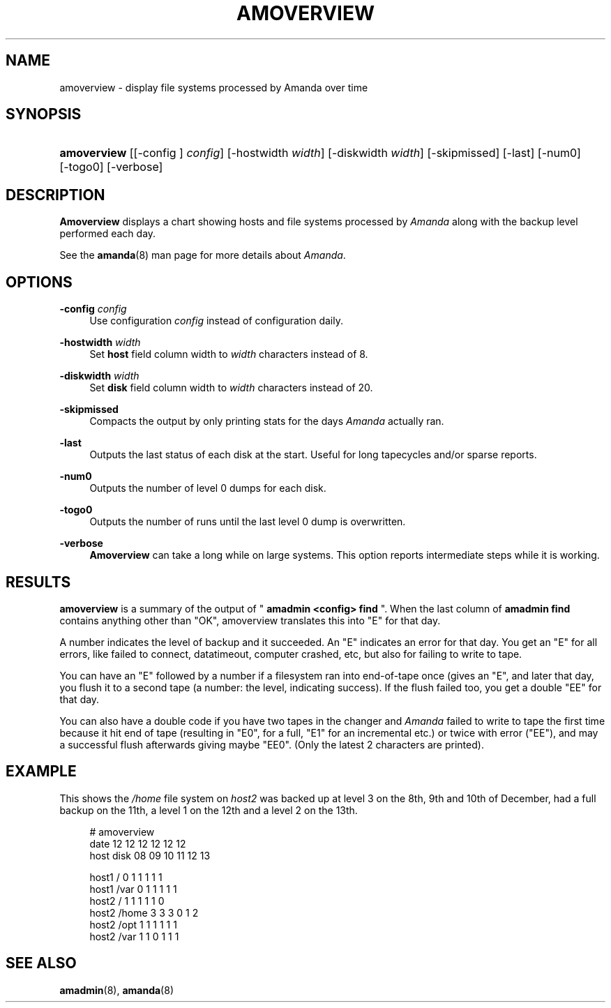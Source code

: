 .\"     Title: amoverview
.\"    Author: 
.\" Generator: DocBook XSL Stylesheets v1.72.0 <http://docbook.sf.net/>
.\"      Date: 02/07/2007
.\"    Manual: 
.\"    Source: 
.\"
.TH "AMOVERVIEW" "8" "02/07/2007" "" ""
.\" disable hyphenation
.nh
.\" disable justification (adjust text to left margin only)
.ad l
.SH "NAME"
amoverview \- display file systems processed by Amanda over time
.SH "SYNOPSIS"
.HP 11
\fBamoverview\fR [[\-config\ ]\ \fIconfig\fR] [\-hostwidth\ \fIwidth\fR] [\-diskwidth\ \fIwidth\fR] [\-skipmissed] [\-last] [\-num0] [\-togo0] [\-verbose]
.SH "DESCRIPTION"
.PP
\fBAmoverview\fR
displays a chart showing hosts and file systems processed by
\fIAmanda\fR
along with the backup level performed each day.
.PP
See the
\fBamanda\fR(8)
man page for more details about
\fIAmanda\fR.
.SH "OPTIONS"
.PP
\fB\-config\fR \fIconfig\fR
.RS 4
Use configuration
\fIconfig\fR
instead of configuration daily.
.RE
.PP
\fB\-hostwidth\fR \fIwidth\fR
.RS 4
Set
\fBhost\fR
field column width to
\fIwidth\fR
characters instead of 8.
.RE
.PP
\fB\-diskwidth\fR \fIwidth\fR
.RS 4
Set
\fBdisk\fR
field column width to
\fIwidth\fR
characters instead of 20.
.RE
.PP
\fB\-skipmissed\fR
.RS 4
Compacts the output by only printing stats for the days
\fIAmanda\fR
actually ran.
.RE
.PP
\fB\-last\fR
.RS 4
Outputs the last status of each disk at the start. Useful for long tapecycles and/or sparse reports.
.RE
.PP
\fB\-num0\fR
.RS 4
Outputs the number of level 0 dumps for each disk.
.RE
.PP
\fB\-togo0\fR
.RS 4
Outputs the number of runs until the last level 0 dump is overwritten.
.RE
.PP
\fB\-verbose\fR
.RS 4
\fBAmoverview\fR
can take a long while on large systems. This option reports intermediate steps while it is working.
.RE
.SH "RESULTS"
.PP
\fBamoverview\fR
is a summary of the output of "
\fBamadmin <config> find\fR
". When the last column of
\fBamadmin find\fR
contains anything other than "OK", amoverview translates this into "E" for that day.
.PP
A number indicates the level of backup and it succeeded. An "E" indicates an error for that day. You get an "E" for all errors, like failed to connect, datatimeout, computer crashed, etc, but also for failing to write to tape.
.PP
You can have an "E" followed by a number if a filesystem ran into end\-of\-tape once (gives an "E", and later that day, you flush it to a second tape (a number: the level, indicating success). If the flush failed too, you get a double "EE" for that day.
.PP
You can also have a double code if you have two tapes in the changer and
\fIAmanda\fR
failed to write to tape the first time because it hit end of tape (resulting in "E0", for a full, "E1" for an incremental etc.) or twice with error ("EE"), and may a successful flush afterwards giving maybe "EE0". (Only the latest 2 characters are printed).
.SH "EXAMPLE"
.PP
This shows the
\fI/home\fR
file system on
\fIhost2\fR
was backed up at level 3 on the 8th, 9th and 10th of December, had a full backup on the 11th, a level 1 on the 12th and a level 2 on the 13th.
.sp
.RS 4
.nf
# amoverview
                         date 12 12 12 12 12 12
host     disk                 08 09 10 11 12 13
 
host1    /                     0  1  1  1  1  1
host1    /var                  0  1  1  1  1  1
host2    /                     1  1  1  1  1  0
host2    /home                 3  3  3  0  1  2
host2    /opt                  1  1  1  1  1  1
host2    /var                  1  1  0  1  1  1 
.fi
.RE
.SH "SEE ALSO"
.PP
\fBamadmin\fR(8),
\fBamanda\fR(8)
